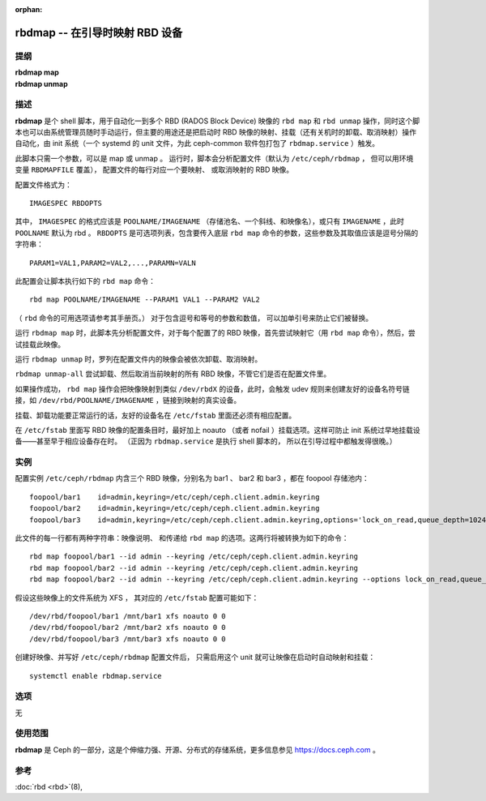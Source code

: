 :orphan:

=================================
 rbdmap -- 在引导时映射 RBD 设备
=================================

.. program:: rbdmap

提纲
====

| **rbdmap map**
| **rbdmap unmap**


描述
====

**rbdmap** 是个 shell 脚本，用于自动化一到多个 RBD (RADOS
Block Device) 映像的 ``rbd map`` 和 ``rbd unmap`` 操作，同\
时这个脚本也可以由系统管理员随时手动运行，但主要的用途还是\
把启动时 RBD 映像的映射、挂载（还有关机时的卸载、取消映射）\
操作自动化，由 init 系统（一个 systemd 的 unit 文件，为此
ceph-common 软件包打包了 ``rbdmap.service`` ）触发。

此脚本只需一个参数，可以是 map 或 unmap 。
运行时，脚本会分析配置文件（默认为 ``/etc/ceph/rbdmap`` ，
但可以用环境变量 ``RBDMAPFILE`` 覆盖），
配置文件的每行对应一个要映射、
或取消映射的 RBD 映像。

配置文件格式为： ::

    IMAGESPEC RBDOPTS

其中， ``IMAGESPEC`` 的格式应该是 ``POOLNAME/IMAGENAME`` （存\
储池名、一个斜线、和映像名），或只有 ``IMAGENAME`` ，此时
``POOLNAME`` 默认为 rbd 。 ``RBDOPTS`` 是可选项列表，包含要传\
入底层 ``rbd map`` 命令的参数，这些参数及其取值应该是逗号分隔\
的字符串： ::

    PARAM1=VAL1,PARAM2=VAL2,...,PARAMN=VALN 

此配置会让脚本执行如下的 ``rbd map`` 命令： ::

    rbd map POOLNAME/IMAGENAME --PARAM1 VAL1 --PARAM2 VAL2 

（ ``rbd`` 命令的可用选项请参考其手册页。）
对于包含逗号和等号的参数和数值，
可以加单引号来防止它们被替换。

运行 ``rbdmap map`` 时，此脚本先分析配置文件，对于每个配置了\
的 RBD 映像，首先尝试映射它（用 ``rbd map`` 命令），然后，尝\
试挂载此映像。

运行 ``rbdmap unmap`` 时，罗列在配置文件内的映像会被依次卸\
载、取消映射。

``rbdmap unmap-all`` 尝试卸载、然后取消当前映射的\
所有 RBD 映像，不管它们是否在配置文件里。

如果操作成功， ``rbd map`` 操作会把映像映射到类似
``/dev/rbdX`` 的设备，此时，会触发 udev 规则来创建友好的设备\
名符号链接，如 ``/dev/rbd/POOLNAME/IMAGENAME`` ，链接到映射\
的真实设备。

挂载、卸载功能要正常运行的话，友好的设备名在 ``/etc/fstab``
里面还必须有相应配置。

在 ``/etc/fstab`` 里面写 RBD 映像的配置条目时，最好加上
noauto （或者 nofail ）挂载选项。这样可防止 init 系统过早地\
挂载设备——甚至早于相应设备存在时。
（正因为 ``rbdmap.service`` 是执行 shell 脚本的，
所以在引导过程中都触发得很晚。）




实例
====

配置实例 ``/etc/ceph/rbdmap`` 内含三个 RBD 映像，分别名为
bar1 、 bar2 和 bar3 ，都在 foopool 存储池内： ::

    foopool/bar1    id=admin,keyring=/etc/ceph/ceph.client.admin.keyring
    foopool/bar2    id=admin,keyring=/etc/ceph/ceph.client.admin.keyring
    foopool/bar3    id=admin,keyring=/etc/ceph/ceph.client.admin.keyring,options='lock_on_read,queue_depth=1024'

此文件的每一行都有两种字符串：映像说明、
和传递给 ``rbd map`` 的选项。这两行将被转换为\
如下的命令： ::

    rbd map foopool/bar1 --id admin --keyring /etc/ceph/ceph.client.admin.keyring
    rbd map foopool/bar2 --id admin --keyring /etc/ceph/ceph.client.admin.keyring
    rbd map foopool/bar2 --id admin --keyring /etc/ceph/ceph.client.admin.keyring --options lock_on_read,queue_depth=1024

假设这些映像上的文件系统为 XFS ，
其对应的 ``/etc/fstab`` 配置可能如下： ::

    /dev/rbd/foopool/bar1 /mnt/bar1 xfs noauto 0 0
    /dev/rbd/foopool/bar2 /mnt/bar2 xfs noauto 0 0
    /dev/rbd/foopool/bar3 /mnt/bar3 xfs noauto 0 0

创建好映像、并写好 ``/etc/ceph/rbdmap`` 配置文件后，
只需启用这个 unit 就可让映像在启动时自动映射和挂载： ::

    systemctl enable rbdmap.service



选项
====

无



使用范围
========

**rbdmap** 是 Ceph 的一部分，这是个伸缩力强、开源、分布式的\
存储系统，更多信息参见 https://docs.ceph.com 。


参考
====

:doc:`rbd <rbd>`\(8),
